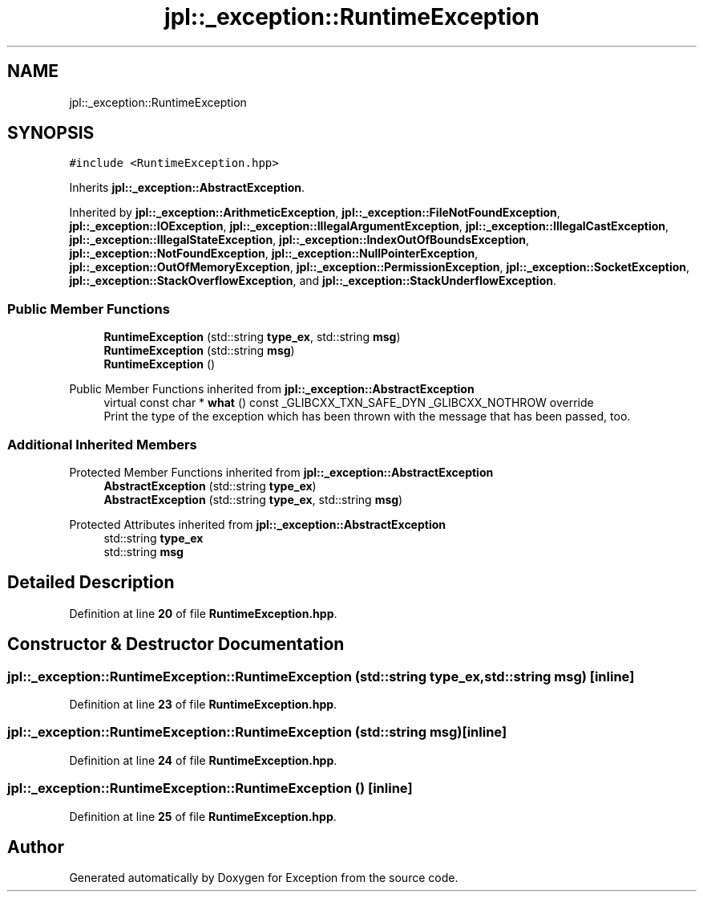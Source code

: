 .TH "jpl::_exception::RuntimeException" 3Version 1.0.0" "Exception" \" -*- nroff -*-
.ad l
.nh
.SH NAME
jpl::_exception::RuntimeException
.SH SYNOPSIS
.br
.PP
.PP
\fC#include <RuntimeException\&.hpp>\fP
.PP
Inherits \fBjpl::_exception::AbstractException\fP\&.
.PP
Inherited by \fBjpl::_exception::ArithmeticException\fP, \fBjpl::_exception::FileNotFoundException\fP, \fBjpl::_exception::IOException\fP, \fBjpl::_exception::IllegalArgumentException\fP, \fBjpl::_exception::IllegalCastException\fP, \fBjpl::_exception::IllegalStateException\fP, \fBjpl::_exception::IndexOutOfBoundsException\fP, \fBjpl::_exception::NotFoundException\fP, \fBjpl::_exception::NullPointerException\fP, \fBjpl::_exception::OutOfMemoryException\fP, \fBjpl::_exception::PermissionException\fP, \fBjpl::_exception::SocketException\fP, \fBjpl::_exception::StackOverflowException\fP, and \fBjpl::_exception::StackUnderflowException\fP\&.
.SS "Public Member Functions"

.in +1c
.ti -1c
.RI "\fBRuntimeException\fP (std::string \fBtype_ex\fP, std::string \fBmsg\fP)"
.br
.ti -1c
.RI "\fBRuntimeException\fP (std::string \fBmsg\fP)"
.br
.ti -1c
.RI "\fBRuntimeException\fP ()"
.br
.in -1c

Public Member Functions inherited from \fBjpl::_exception::AbstractException\fP
.in +1c
.ti -1c
.RI "virtual const char * \fBwhat\fP () const _GLIBCXX_TXN_SAFE_DYN _GLIBCXX_NOTHROW override"
.br
.RI "Print the type of the exception which has been thrown with the message that has been passed, too\&. "
.in -1c
.SS "Additional Inherited Members"


Protected Member Functions inherited from \fBjpl::_exception::AbstractException\fP
.in +1c
.ti -1c
.RI "\fBAbstractException\fP (std::string \fBtype_ex\fP)"
.br
.ti -1c
.RI "\fBAbstractException\fP (std::string \fBtype_ex\fP, std::string \fBmsg\fP)"
.br
.in -1c

Protected Attributes inherited from \fBjpl::_exception::AbstractException\fP
.in +1c
.ti -1c
.RI "std::string \fBtype_ex\fP"
.br
.ti -1c
.RI "std::string \fBmsg\fP"
.br
.in -1c
.SH "Detailed Description"
.PP 
Definition at line \fB20\fP of file \fBRuntimeException\&.hpp\fP\&.
.SH "Constructor & Destructor Documentation"
.PP 
.SS "jpl::_exception::RuntimeException::RuntimeException (std::string type_ex, std::string msg)\fC [inline]\fP"

.PP
Definition at line \fB23\fP of file \fBRuntimeException\&.hpp\fP\&.
.SS "jpl::_exception::RuntimeException::RuntimeException (std::string msg)\fC [inline]\fP"

.PP
Definition at line \fB24\fP of file \fBRuntimeException\&.hpp\fP\&.
.SS "jpl::_exception::RuntimeException::RuntimeException ()\fC [inline]\fP"

.PP
Definition at line \fB25\fP of file \fBRuntimeException\&.hpp\fP\&.

.SH "Author"
.PP 
Generated automatically by Doxygen for Exception from the source code\&.
